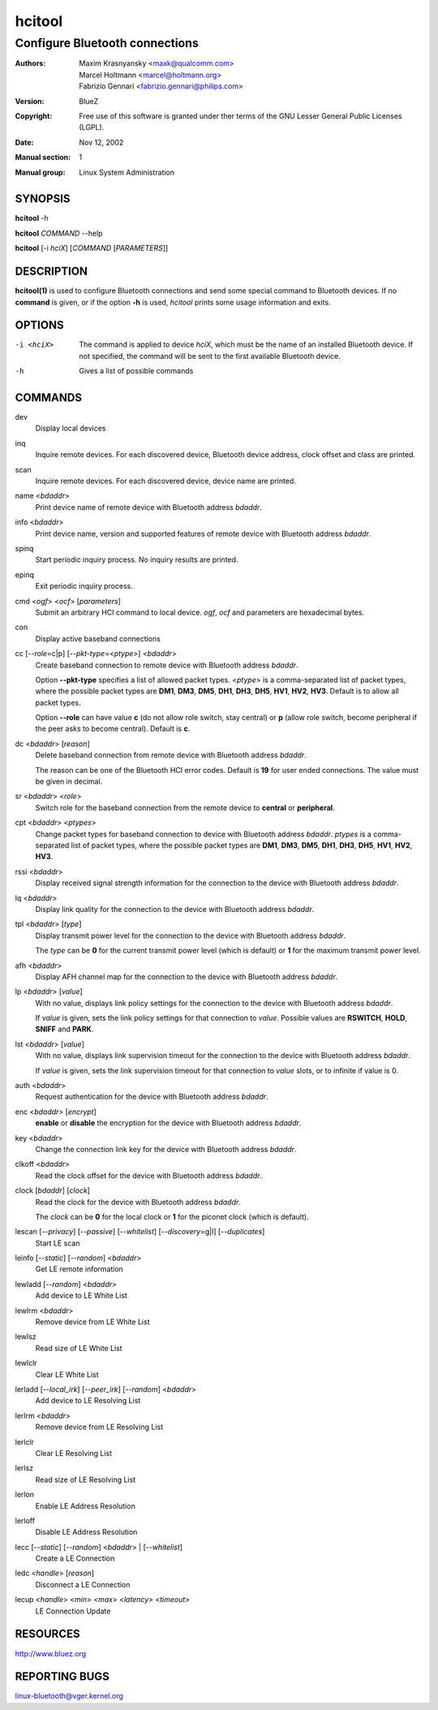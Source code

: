 =======
hcitool
=======

-------------------------------
Configure Bluetooth connections
-------------------------------

:Authors: - Maxim Krasnyansky <maxk@qualcomm.com>
          - Marcel Holtmann <marcel@holtmann.org>
          - Fabrizio Gennari <fabrizio.gennari@philips.com>
:Version: BlueZ
:Copyright: Free use of this software is granted under ther terms of the GNU
            Lesser General Public Licenses (LGPL).
:Date: Nov 12, 2002
:Manual section: 1
:Manual group: Linux System Administration

SYNOPSIS
========

**hcitool** -h

**hcitool** *COMMAND* --help

**hcitool** [-i *hciX*] [*COMMAND* [*PARAMETERS*]]

DESCRIPTION
===========

**hcitool(1)** is used to configure Bluetooth connections and send some special
command to Bluetooth devices. If no **command** is given, or if the option
**-h** is used, *hcitool* prints some usage information and exits.

OPTIONS
=======

-i <hciX>   The command is applied to device *hciX*, which must be the name of
            an installed Bluetooth device. If not specified, the command will
            be sent to the first available Bluetooth device.

-h          Gives a list of possible commands

COMMANDS
========

dev
    Display local devices

inq
    Inquire remote devices. For each discovered device, Bluetooth device
    address, clock offset and class are printed.

scan
    Inquire remote devices. For each discovered device, device name are printed.

name <*bdaddr*>
    Print device name of remote device with Bluetooth address *bdaddr*.

info <*bdaddr*>
    Print device name, version and supported features of remote device with
    Bluetooth address *bdaddr*.

spinq
    Start periodic inquiry process. No inquiry results are printed.

epinq
    Exit periodic inquiry process.

cmd <*ogf*> <*ocf*> [*parameters*]
    Submit an arbitrary HCI command to local device. *ogf*, *ocf* and
    parameters are hexadecimal bytes.

con
    Display active baseband connections

cc [--*role*\=c|p] [--*pkt-type*\=<*ptype*>] <*bdaddr*>
    Create baseband connection to remote device with Bluetooth address *bdaddr*.

    Option **--pkt-type** specifies a list  of  allowed packet types.
    <*ptype*> is a comma-separated list of packet types, where the possible
    packet types are **DM1**, **DM3**, **DM5**, **DH1**, **DH3**, **DH5**,
    **HV1**, **HV2**, **HV3**. Default is to allow all packet types.

    Option  **--role** can have value **c** (do not allow role switch, stay
    central) or **p** (allow role switch, become peripheral if the peer asks to
    become central). Default is **c**.

dc <*bdaddr*> [*reason*]
    Delete baseband connection from remote device with Bluetooth address
    *bdaddr*.

    The reason can be one of the Bluetooth HCI error codes.
    Default is **19** for user ended connections. The value must be given in
    decimal.

sr <*bdaddr*> <*role*>
    Switch role for the baseband connection from the remote device to
    **central** or **peripheral**.

cpt <*bdaddr*> <*ptypes*>
    Change packet types for baseband connection to device with Bluetooth
    address *bdaddr*. *ptypes* is a comma-separated list of packet types,
    where the possible packet types are **DM1**, **DM3**, **DM5**, **DH1**,
    **DH3**, **DH5**, **HV1**, **HV2**, **HV3**.

rssi <*bdaddr*>
    Display received signal strength information for the connection to the
    device with Bluetooth address *bdaddr*.

lq <*bdaddr*>
    Display link quality for the connection to the device with Bluetooth
    address *bdaddr*.

tpl <*bdaddr*> [*type*]
    Display transmit power level for the connection to the device with
    Bluetooth address *bdaddr*.

    The *type* can be **0** for the current transmit power level (which is
    default) or **1** for the maximum transmit power level.

afh <*bdaddr*>
    Display AFH channel map for the connection to the device with Bluetooth
    address *bdaddr*.

lp <*bdaddr*> [*value*]
    With no value, displays link policy settings for the connection to the
    device with Bluetooth address *bdaddr*.

    If *value* is given, sets the link policy settings for that connection to
    *value*. Possible values are **RSWITCH**, **HOLD**, **SNIFF** and **PARK**.

lst <*bdaddr*> [*value*]
    With no value, displays link supervision timeout for the connection to
    the device with Bluetooth address *bdaddr*.

    If *value* is given, sets the link supervision timeout for that connection
    to *value* slots, or to infinite if value is 0.

auth <*bdaddr*>
    Request authentication for the device with Bluetooth address *bdaddr*.

enc <*bdaddr*> [*encrypt*]
    **enable** or **disable** the encryption for the device with Bluetooth
    address *bdaddr*.

key <*bdaddr*>
    Change the connection link key for the device with Bluetooth address
    *bdaddr*.

clkoff <*bdaddr*>
    Read the clock offset for the device with Bluetooth address *bdaddr*.

clock [*bdaddr*] [*clock*]
    Read the clock for the device with Bluetooth address *bdaddr*.

    The *clock* can be **0** for the local clock or **1** for the piconet
    clock (which is default).

lescan [--*privacy*] [--*passive*] [--*whitelist*] [--*discovery*\=g|l] [--*duplicates*]
    Start LE scan

leinfo [--*static*] [--*random*] <*bdaddr*>
    Get LE remote information

lewladd [--*random*] <*bdaddr*>
    Add device to LE White List

lewlrm <*bdaddr*>
    Remove device from LE White List

lewlsz
    Read size of LE White List

lewlclr
    Clear LE White List

lerladd [--*local_irk*] [--*peer_irk*] [--*random*] <*bdaddr*>
    Add device to LE Resolving List

lerlrm <*bdaddr*>
    Remove device from LE Resolving List

lerlclr
    Clear LE Resolving List

lerlsz
    Read size of LE Resolving List

lerlon
    Enable LE Address Resolution

lerloff
    Disable LE Address Resolution

lecc [--*static*] [--*random*] <*bdaddr*> | [--*whitelist*]
    Create a LE Connection

ledc <*handle*> [*reason*]
    Disconnect a LE Connection

lecup <*handle*> <*min*> <*max*> <*latency*> <*timeout*>
    LE Connection Update

RESOURCES
=========

http://www.bluez.org

REPORTING BUGS
==============

linux-bluetooth@vger.kernel.org
